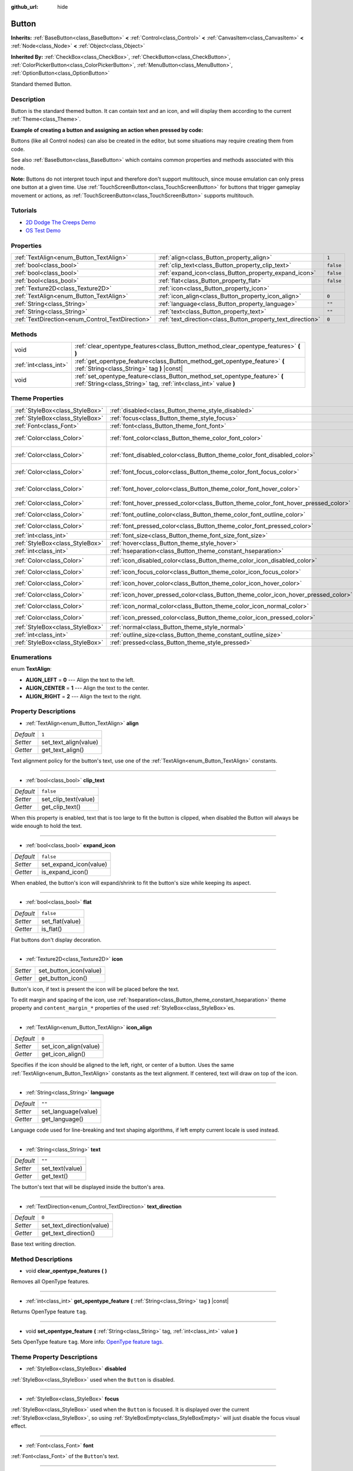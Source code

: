 :github_url: hide

.. Generated automatically by doc/tools/make_rst.py in Godot's source tree.
.. DO NOT EDIT THIS FILE, but the Button.xml source instead.
.. The source is found in doc/classes or modules/<name>/doc_classes.

.. _class_Button:

Button
======

**Inherits:** :ref:`BaseButton<class_BaseButton>` **<** :ref:`Control<class_Control>` **<** :ref:`CanvasItem<class_CanvasItem>` **<** :ref:`Node<class_Node>` **<** :ref:`Object<class_Object>`

**Inherited By:** :ref:`CheckBox<class_CheckBox>`, :ref:`CheckButton<class_CheckButton>`, :ref:`ColorPickerButton<class_ColorPickerButton>`, :ref:`MenuButton<class_MenuButton>`, :ref:`OptionButton<class_OptionButton>`

Standard themed Button.

Description
-----------

Button is the standard themed button. It can contain text and an icon, and will display them according to the current :ref:`Theme<class_Theme>`.

**Example of creating a button and assigning an action when pressed by code:**


.. tabs::

 .. code-tab:: gdscript

    func _ready():
        var button = Button.new()
        button.text = "Click me"
        button.connect("pressed", self, "_button_pressed")
        add_child(button)
    
    func _button_pressed():
        print("Hello world!")

 .. code-tab:: csharp

    public override void _Ready()
    {
        var button = new Button();
        button.Text = "Click me";
        button.Connect("pressed", this, nameof(ButtonPressed));
        AddChild(button);
    }
    
    private void ButtonPressed()
    {
        GD.Print("Hello world!");
    }



Buttons (like all Control nodes) can also be created in the editor, but some situations may require creating them from code.

See also :ref:`BaseButton<class_BaseButton>` which contains common properties and methods associated with this node.

**Note:** Buttons do not interpret touch input and therefore don't support multitouch, since mouse emulation can only press one button at a given time. Use :ref:`TouchScreenButton<class_TouchScreenButton>` for buttons that trigger gameplay movement or actions, as :ref:`TouchScreenButton<class_TouchScreenButton>` supports multitouch.

Tutorials
---------

- `2D Dodge The Creeps Demo <https://godotengine.org/asset-library/asset/515>`__

- `OS Test Demo <https://godotengine.org/asset-library/asset/677>`__

Properties
----------

+--------------------------------------------------+-------------------------------------------------------------+-----------+
| :ref:`TextAlign<enum_Button_TextAlign>`          | :ref:`align<class_Button_property_align>`                   | ``1``     |
+--------------------------------------------------+-------------------------------------------------------------+-----------+
| :ref:`bool<class_bool>`                          | :ref:`clip_text<class_Button_property_clip_text>`           | ``false`` |
+--------------------------------------------------+-------------------------------------------------------------+-----------+
| :ref:`bool<class_bool>`                          | :ref:`expand_icon<class_Button_property_expand_icon>`       | ``false`` |
+--------------------------------------------------+-------------------------------------------------------------+-----------+
| :ref:`bool<class_bool>`                          | :ref:`flat<class_Button_property_flat>`                     | ``false`` |
+--------------------------------------------------+-------------------------------------------------------------+-----------+
| :ref:`Texture2D<class_Texture2D>`                | :ref:`icon<class_Button_property_icon>`                     |           |
+--------------------------------------------------+-------------------------------------------------------------+-----------+
| :ref:`TextAlign<enum_Button_TextAlign>`          | :ref:`icon_align<class_Button_property_icon_align>`         | ``0``     |
+--------------------------------------------------+-------------------------------------------------------------+-----------+
| :ref:`String<class_String>`                      | :ref:`language<class_Button_property_language>`             | ``""``    |
+--------------------------------------------------+-------------------------------------------------------------+-----------+
| :ref:`String<class_String>`                      | :ref:`text<class_Button_property_text>`                     | ``""``    |
+--------------------------------------------------+-------------------------------------------------------------+-----------+
| :ref:`TextDirection<enum_Control_TextDirection>` | :ref:`text_direction<class_Button_property_text_direction>` | ``0``     |
+--------------------------------------------------+-------------------------------------------------------------+-----------+

Methods
-------

+-----------------------+------------------------------------------------------------------------------------------------------------------------------------------------+
| void                  | :ref:`clear_opentype_features<class_Button_method_clear_opentype_features>` **(** **)**                                                        |
+-----------------------+------------------------------------------------------------------------------------------------------------------------------------------------+
| :ref:`int<class_int>` | :ref:`get_opentype_feature<class_Button_method_get_opentype_feature>` **(** :ref:`String<class_String>` tag **)** |const|                      |
+-----------------------+------------------------------------------------------------------------------------------------------------------------------------------------+
| void                  | :ref:`set_opentype_feature<class_Button_method_set_opentype_feature>` **(** :ref:`String<class_String>` tag, :ref:`int<class_int>` value **)** |
+-----------------------+------------------------------------------------------------------------------------------------------------------------------------------------+

Theme Properties
----------------

+---------------------------------+------------------------------------------------------------------------------------+--------------------------------+
| :ref:`StyleBox<class_StyleBox>` | :ref:`disabled<class_Button_theme_style_disabled>`                                 |                                |
+---------------------------------+------------------------------------------------------------------------------------+--------------------------------+
| :ref:`StyleBox<class_StyleBox>` | :ref:`focus<class_Button_theme_style_focus>`                                       |                                |
+---------------------------------+------------------------------------------------------------------------------------+--------------------------------+
| :ref:`Font<class_Font>`         | :ref:`font<class_Button_theme_font_font>`                                          |                                |
+---------------------------------+------------------------------------------------------------------------------------+--------------------------------+
| :ref:`Color<class_Color>`       | :ref:`font_color<class_Button_theme_color_font_color>`                             | ``Color(0.88, 0.88, 0.88, 1)`` |
+---------------------------------+------------------------------------------------------------------------------------+--------------------------------+
| :ref:`Color<class_Color>`       | :ref:`font_disabled_color<class_Button_theme_color_font_disabled_color>`           | ``Color(0.9, 0.9, 0.9, 0.2)``  |
+---------------------------------+------------------------------------------------------------------------------------+--------------------------------+
| :ref:`Color<class_Color>`       | :ref:`font_focus_color<class_Button_theme_color_font_focus_color>`                 | ``Color(0.94, 0.94, 0.94, 1)`` |
+---------------------------------+------------------------------------------------------------------------------------+--------------------------------+
| :ref:`Color<class_Color>`       | :ref:`font_hover_color<class_Button_theme_color_font_hover_color>`                 | ``Color(0.94, 0.94, 0.94, 1)`` |
+---------------------------------+------------------------------------------------------------------------------------+--------------------------------+
| :ref:`Color<class_Color>`       | :ref:`font_hover_pressed_color<class_Button_theme_color_font_hover_pressed_color>` | ``Color(1, 1, 1, 1)``          |
+---------------------------------+------------------------------------------------------------------------------------+--------------------------------+
| :ref:`Color<class_Color>`       | :ref:`font_outline_color<class_Button_theme_color_font_outline_color>`             | ``Color(1, 1, 1, 1)``          |
+---------------------------------+------------------------------------------------------------------------------------+--------------------------------+
| :ref:`Color<class_Color>`       | :ref:`font_pressed_color<class_Button_theme_color_font_pressed_color>`             | ``Color(1, 1, 1, 1)``          |
+---------------------------------+------------------------------------------------------------------------------------+--------------------------------+
| :ref:`int<class_int>`           | :ref:`font_size<class_Button_theme_font_size_font_size>`                           |                                |
+---------------------------------+------------------------------------------------------------------------------------+--------------------------------+
| :ref:`StyleBox<class_StyleBox>` | :ref:`hover<class_Button_theme_style_hover>`                                       |                                |
+---------------------------------+------------------------------------------------------------------------------------+--------------------------------+
| :ref:`int<class_int>`           | :ref:`hseparation<class_Button_theme_constant_hseparation>`                        | ``2``                          |
+---------------------------------+------------------------------------------------------------------------------------+--------------------------------+
| :ref:`Color<class_Color>`       | :ref:`icon_disabled_color<class_Button_theme_color_icon_disabled_color>`           | ``Color(1, 1, 1, 1)``          |
+---------------------------------+------------------------------------------------------------------------------------+--------------------------------+
| :ref:`Color<class_Color>`       | :ref:`icon_focus_color<class_Button_theme_color_icon_focus_color>`                 | ``Color(1, 1, 1, 1)``          |
+---------------------------------+------------------------------------------------------------------------------------+--------------------------------+
| :ref:`Color<class_Color>`       | :ref:`icon_hover_color<class_Button_theme_color_icon_hover_color>`                 | ``Color(1, 1, 1, 1)``          |
+---------------------------------+------------------------------------------------------------------------------------+--------------------------------+
| :ref:`Color<class_Color>`       | :ref:`icon_hover_pressed_color<class_Button_theme_color_icon_hover_pressed_color>` | ``Color(1, 1, 1, 1)``          |
+---------------------------------+------------------------------------------------------------------------------------+--------------------------------+
| :ref:`Color<class_Color>`       | :ref:`icon_normal_color<class_Button_theme_color_icon_normal_color>`               | ``Color(1, 1, 1, 1)``          |
+---------------------------------+------------------------------------------------------------------------------------+--------------------------------+
| :ref:`Color<class_Color>`       | :ref:`icon_pressed_color<class_Button_theme_color_icon_pressed_color>`             | ``Color(1, 1, 1, 1)``          |
+---------------------------------+------------------------------------------------------------------------------------+--------------------------------+
| :ref:`StyleBox<class_StyleBox>` | :ref:`normal<class_Button_theme_style_normal>`                                     |                                |
+---------------------------------+------------------------------------------------------------------------------------+--------------------------------+
| :ref:`int<class_int>`           | :ref:`outline_size<class_Button_theme_constant_outline_size>`                      | ``0``                          |
+---------------------------------+------------------------------------------------------------------------------------+--------------------------------+
| :ref:`StyleBox<class_StyleBox>` | :ref:`pressed<class_Button_theme_style_pressed>`                                   |                                |
+---------------------------------+------------------------------------------------------------------------------------+--------------------------------+

Enumerations
------------

.. _enum_Button_TextAlign:

.. _class_Button_constant_ALIGN_LEFT:

.. _class_Button_constant_ALIGN_CENTER:

.. _class_Button_constant_ALIGN_RIGHT:

enum **TextAlign**:

- **ALIGN_LEFT** = **0** --- Align the text to the left.

- **ALIGN_CENTER** = **1** --- Align the text to the center.

- **ALIGN_RIGHT** = **2** --- Align the text to the right.

Property Descriptions
---------------------

.. _class_Button_property_align:

- :ref:`TextAlign<enum_Button_TextAlign>` **align**

+-----------+-----------------------+
| *Default* | ``1``                 |
+-----------+-----------------------+
| *Setter*  | set_text_align(value) |
+-----------+-----------------------+
| *Getter*  | get_text_align()      |
+-----------+-----------------------+

Text alignment policy for the button's text, use one of the :ref:`TextAlign<enum_Button_TextAlign>` constants.

----

.. _class_Button_property_clip_text:

- :ref:`bool<class_bool>` **clip_text**

+-----------+----------------------+
| *Default* | ``false``            |
+-----------+----------------------+
| *Setter*  | set_clip_text(value) |
+-----------+----------------------+
| *Getter*  | get_clip_text()      |
+-----------+----------------------+

When this property is enabled, text that is too large to fit the button is clipped, when disabled the Button will always be wide enough to hold the text.

----

.. _class_Button_property_expand_icon:

- :ref:`bool<class_bool>` **expand_icon**

+-----------+------------------------+
| *Default* | ``false``              |
+-----------+------------------------+
| *Setter*  | set_expand_icon(value) |
+-----------+------------------------+
| *Getter*  | is_expand_icon()       |
+-----------+------------------------+

When enabled, the button's icon will expand/shrink to fit the button's size while keeping its aspect.

----

.. _class_Button_property_flat:

- :ref:`bool<class_bool>` **flat**

+-----------+-----------------+
| *Default* | ``false``       |
+-----------+-----------------+
| *Setter*  | set_flat(value) |
+-----------+-----------------+
| *Getter*  | is_flat()       |
+-----------+-----------------+

Flat buttons don't display decoration.

----

.. _class_Button_property_icon:

- :ref:`Texture2D<class_Texture2D>` **icon**

+----------+------------------------+
| *Setter* | set_button_icon(value) |
+----------+------------------------+
| *Getter* | get_button_icon()      |
+----------+------------------------+

Button's icon, if text is present the icon will be placed before the text.

To edit margin and spacing of the icon, use :ref:`hseparation<class_Button_theme_constant_hseparation>` theme property and ``content_margin_*`` properties of the used :ref:`StyleBox<class_StyleBox>`\ es.

----

.. _class_Button_property_icon_align:

- :ref:`TextAlign<enum_Button_TextAlign>` **icon_align**

+-----------+-----------------------+
| *Default* | ``0``                 |
+-----------+-----------------------+
| *Setter*  | set_icon_align(value) |
+-----------+-----------------------+
| *Getter*  | get_icon_align()      |
+-----------+-----------------------+

Specifies if the icon should be aligned to the left, right, or center of a button. Uses the same :ref:`TextAlign<enum_Button_TextAlign>` constants as the text alignment. If centered, text will draw on top of the icon.

----

.. _class_Button_property_language:

- :ref:`String<class_String>` **language**

+-----------+---------------------+
| *Default* | ``""``              |
+-----------+---------------------+
| *Setter*  | set_language(value) |
+-----------+---------------------+
| *Getter*  | get_language()      |
+-----------+---------------------+

Language code used for line-breaking and text shaping algorithms, if left empty current locale is used instead.

----

.. _class_Button_property_text:

- :ref:`String<class_String>` **text**

+-----------+-----------------+
| *Default* | ``""``          |
+-----------+-----------------+
| *Setter*  | set_text(value) |
+-----------+-----------------+
| *Getter*  | get_text()      |
+-----------+-----------------+

The button's text that will be displayed inside the button's area.

----

.. _class_Button_property_text_direction:

- :ref:`TextDirection<enum_Control_TextDirection>` **text_direction**

+-----------+---------------------------+
| *Default* | ``0``                     |
+-----------+---------------------------+
| *Setter*  | set_text_direction(value) |
+-----------+---------------------------+
| *Getter*  | get_text_direction()      |
+-----------+---------------------------+

Base text writing direction.

Method Descriptions
-------------------

.. _class_Button_method_clear_opentype_features:

- void **clear_opentype_features** **(** **)**

Removes all OpenType features.

----

.. _class_Button_method_get_opentype_feature:

- :ref:`int<class_int>` **get_opentype_feature** **(** :ref:`String<class_String>` tag **)** |const|

Returns OpenType feature ``tag``.

----

.. _class_Button_method_set_opentype_feature:

- void **set_opentype_feature** **(** :ref:`String<class_String>` tag, :ref:`int<class_int>` value **)**

Sets OpenType feature ``tag``. More info: `OpenType feature tags <https://docs.microsoft.com/en-us/typography/opentype/spec/featuretags>`__.

Theme Property Descriptions
---------------------------

.. _class_Button_theme_style_disabled:

- :ref:`StyleBox<class_StyleBox>` **disabled**

:ref:`StyleBox<class_StyleBox>` used when the ``Button`` is disabled.

----

.. _class_Button_theme_style_focus:

- :ref:`StyleBox<class_StyleBox>` **focus**

:ref:`StyleBox<class_StyleBox>` used when the ``Button`` is focused. It is displayed over the current :ref:`StyleBox<class_StyleBox>`, so using :ref:`StyleBoxEmpty<class_StyleBoxEmpty>` will just disable the focus visual effect.

----

.. _class_Button_theme_font_font:

- :ref:`Font<class_Font>` **font**

:ref:`Font<class_Font>` of the ``Button``'s text.

----

.. _class_Button_theme_color_font_color:

- :ref:`Color<class_Color>` **font_color**

+-----------+--------------------------------+
| *Default* | ``Color(0.88, 0.88, 0.88, 1)`` |
+-----------+--------------------------------+

Default text :ref:`Color<class_Color>` of the ``Button``.

----

.. _class_Button_theme_color_font_disabled_color:

- :ref:`Color<class_Color>` **font_disabled_color**

+-----------+-------------------------------+
| *Default* | ``Color(0.9, 0.9, 0.9, 0.2)`` |
+-----------+-------------------------------+

Text :ref:`Color<class_Color>` used when the ``Button`` is disabled.

----

.. _class_Button_theme_color_font_focus_color:

- :ref:`Color<class_Color>` **font_focus_color**

+-----------+--------------------------------+
| *Default* | ``Color(0.94, 0.94, 0.94, 1)`` |
+-----------+--------------------------------+

Text :ref:`Color<class_Color>` used when the ``Button`` is focused. Only replaces the normal text color of the button. Disabled, hovered, and pressed states take precedence over this color.

----

.. _class_Button_theme_color_font_hover_color:

- :ref:`Color<class_Color>` **font_hover_color**

+-----------+--------------------------------+
| *Default* | ``Color(0.94, 0.94, 0.94, 1)`` |
+-----------+--------------------------------+

Text :ref:`Color<class_Color>` used when the ``Button`` is being hovered.

----

.. _class_Button_theme_color_font_hover_pressed_color:

- :ref:`Color<class_Color>` **font_hover_pressed_color**

+-----------+-----------------------+
| *Default* | ``Color(1, 1, 1, 1)`` |
+-----------+-----------------------+

Text :ref:`Color<class_Color>` used when the ``Button`` is being hovered and pressed.

----

.. _class_Button_theme_color_font_outline_color:

- :ref:`Color<class_Color>` **font_outline_color**

+-----------+-----------------------+
| *Default* | ``Color(1, 1, 1, 1)`` |
+-----------+-----------------------+

The tint of text outline of the ``Button``.

----

.. _class_Button_theme_color_font_pressed_color:

- :ref:`Color<class_Color>` **font_pressed_color**

+-----------+-----------------------+
| *Default* | ``Color(1, 1, 1, 1)`` |
+-----------+-----------------------+

Text :ref:`Color<class_Color>` used when the ``Button`` is being pressed.

----

.. _class_Button_theme_font_size_font_size:

- :ref:`int<class_int>` **font_size**

Font size of the ``Button``'s text.

----

.. _class_Button_theme_style_hover:

- :ref:`StyleBox<class_StyleBox>` **hover**

:ref:`StyleBox<class_StyleBox>` used when the ``Button`` is being hovered.

----

.. _class_Button_theme_constant_hseparation:

- :ref:`int<class_int>` **hseparation**

+-----------+-------+
| *Default* | ``2`` |
+-----------+-------+

The horizontal space between ``Button``'s icon and text.

----

.. _class_Button_theme_color_icon_disabled_color:

- :ref:`Color<class_Color>` **icon_disabled_color**

+-----------+-----------------------+
| *Default* | ``Color(1, 1, 1, 1)`` |
+-----------+-----------------------+

Icon modulate :ref:`Color<class_Color>` used when the ``Button`` is disabled.

----

.. _class_Button_theme_color_icon_focus_color:

- :ref:`Color<class_Color>` **icon_focus_color**

+-----------+-----------------------+
| *Default* | ``Color(1, 1, 1, 1)`` |
+-----------+-----------------------+

Icon modulate :ref:`Color<class_Color>` used when the ``Button`` is focused. Only replaces the normal modulate color of the button. Disabled, hovered, and pressed states take precedence over this color.

----

.. _class_Button_theme_color_icon_hover_color:

- :ref:`Color<class_Color>` **icon_hover_color**

+-----------+-----------------------+
| *Default* | ``Color(1, 1, 1, 1)`` |
+-----------+-----------------------+

Icon modulate :ref:`Color<class_Color>` used when the ``Button`` is being hovered.

----

.. _class_Button_theme_color_icon_hover_pressed_color:

- :ref:`Color<class_Color>` **icon_hover_pressed_color**

+-----------+-----------------------+
| *Default* | ``Color(1, 1, 1, 1)`` |
+-----------+-----------------------+

Icon modulate :ref:`Color<class_Color>` used when the ``Button`` is being hovered and pressed.

----

.. _class_Button_theme_color_icon_normal_color:

- :ref:`Color<class_Color>` **icon_normal_color**

+-----------+-----------------------+
| *Default* | ``Color(1, 1, 1, 1)`` |
+-----------+-----------------------+

Default icon modulate :ref:`Color<class_Color>` of the ``Button``.

----

.. _class_Button_theme_color_icon_pressed_color:

- :ref:`Color<class_Color>` **icon_pressed_color**

+-----------+-----------------------+
| *Default* | ``Color(1, 1, 1, 1)`` |
+-----------+-----------------------+

Icon modulate :ref:`Color<class_Color>` used when the ``Button`` is being pressed.

----

.. _class_Button_theme_style_normal:

- :ref:`StyleBox<class_StyleBox>` **normal**

Default :ref:`StyleBox<class_StyleBox>` for the ``Button``.

----

.. _class_Button_theme_constant_outline_size:

- :ref:`int<class_int>` **outline_size**

+-----------+-------+
| *Default* | ``0`` |
+-----------+-------+

The size of the text outline.

----

.. _class_Button_theme_style_pressed:

- :ref:`StyleBox<class_StyleBox>` **pressed**

:ref:`StyleBox<class_StyleBox>` used when the ``Button`` is being pressed.

.. |virtual| replace:: :abbr:`virtual (This method should typically be overridden by the user to have any effect.)`
.. |const| replace:: :abbr:`const (This method has no side effects. It doesn't modify any of the instance's member variables.)`
.. |vararg| replace:: :abbr:`vararg (This method accepts any number of arguments after the ones described here.)`
.. |constructor| replace:: :abbr:`constructor (This method is used to construct a type.)`
.. |static| replace:: :abbr:`static (This method doesn't need an instance to be called, so it can be called directly using the class name.)`
.. |operator| replace:: :abbr:`operator (This method describes a valid operator to use with this type as left-hand operand.)`
